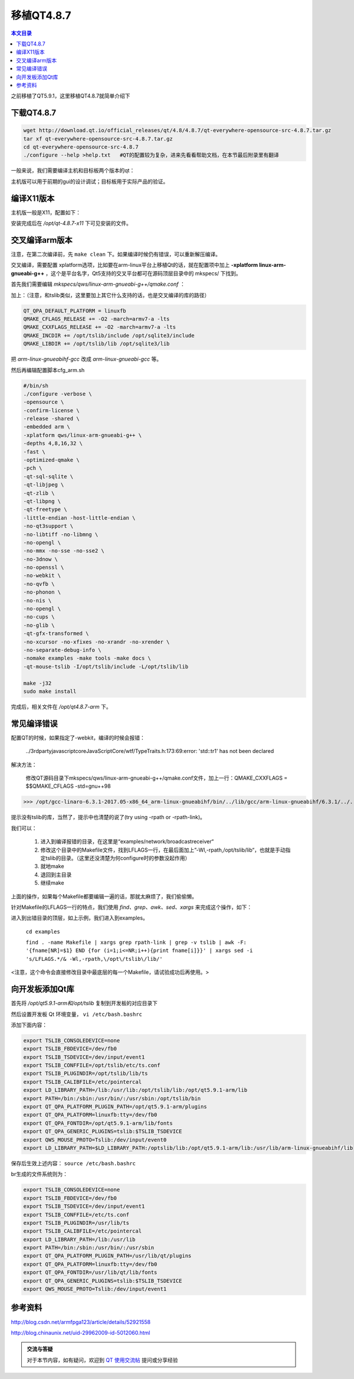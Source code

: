 移植QT4.8.7
===================================

.. contents:: 本文目录

之前移植了QT5.9.1，这里移植QT4.8.7就简单介绍下

下载QT4.8.7
-----------------------------------

.. code-block:: bash

    wget http://download.qt.io/official_releases/qt/4.8/4.8.7/qt-everywhere-opensource-src-4.8.7.tar.gz
    tar xf qt-everywhere-opensource-src-4.8.7.tar.gz
    cd qt-everywhere-opensource-src-4.8.7
    ./configure --help >help.txt   #QT的配置较为复杂，进来先看看帮助文档，在本节最后附录里有翻译

一般来说，我们需要编译主机和目标板两个版本的qt：

主机版可以用于前期的gui的设计调试；目标板用于实际产品的验证。

编译X11版本
------------------------------------

主机版一般是X11，配置如下：

.. code-block:: bash
   :caption: cfg_X11.sh
    
    #!/bin/bash
    ./configure -prefix /opt/qt-4.8.7-x11 -opensource -make tools   
    #安装位置，开源版本，编译qt工具（makeqpf,qtconfig）
    make -j32		#约10分钟
    sudo make install

安装完成后在 */opt/qt-4.8.7-x11* 下可见安装的文件。


交叉编译arm版本
----------------------------------------

注意，在第二次编译前，先 ``make clean`` 下。如果编译时候仍有错误，可以重新解压编译。

交叉编译，需要配置 xplatform选项，比如要在arm-linux平台上移植Qt的话，就在配置项中加上 **-xplatform linux-arm-gnueabi-g++** ，这个是平台名字，Qt5支持的交叉平台都可在源码顶层目录中的 mkspecs/ 下找到。

首先我们需要编辑 *mkspecs/qws/linux-arm-gnueabi-g++/qmake.conf* ：

加上：（注意，和tslib类似，这里要加上其它什么支持的话，也是交叉编译的库的路径）

.. code-block:: bash

    QT_QPA_DEFAULT_PLATFORM = linuxfb
    QMAKE_CFLAGS_RELEASE += -O2 -march=armv7-a -lts
    QMAKE_CXXFLAGS_RELEASE += -O2 -march=armv7-a -lts
    QMAKE_INCDIR += /opt/tslib/include /opt/sqlite3/include
    QMAKE_LIBDIR += /opt/tslib/lib /opt/sqlite3/lib


把 *arm-linux-gnueabihf-gcc* 改成 *arm-linux-gnueabi-gcc* 等。

然后再编辑配置脚本cfg_arm.sh

.. code-block:: bash

    #/bin/sh
    ./configure -verbose \
    -opensource \
    -confirm-license \
    -release -shared \
    -embedded arm \
    -xplatform qws/linux-arm-gnueabi-g++ \
    -depths 4,8,16,32 \
    -fast \
    -optimized-qmake \
    -pch \
    -qt-sql-sqlite \
    -qt-libjpeg \
    -qt-zlib \
    -qt-libpng \
    -qt-freetype \
    -little-endian -host-little-endian \
    -no-qt3support \
    -no-libtiff -no-libmng \
    -no-opengl \
    -no-mmx -no-sse -no-sse2 \
    -no-3dnow \
    -no-openssl \
    -no-webkit \
    -no-qvfb \
    -no-phonon \
    -no-nis \
    -no-opengl \
    -no-cups \
    -no-glib \
    -qt-gfx-transformed \
    -no-xcursor -no-xfixes -no-xrandr -no-xrender \
    -no-separate-debug-info \
    -nomake examples -make tools -make docs \
    -qt-mouse-tslib -I/opt/tslib/include -L/opt/tslib/lib

    make -j32
    sudo make install

完成后，相关文件在 */opt/qt4.8.7-arm* 下。

常见编译错误
--------------------------------

配置QT的时候，如果指定了-webkit，编译的时候会报错：

   ../3rdparty\javascriptcore\JavaScriptCore/wtf/TypeTraits.h:173:69:error: 'std::tr1' has not been declared

解决方法：
   
   修改QT源码目录下mkspecs/qws/linux-arm-gnueabi-g++/qmake.conf文件，加上一行：QMAKE_CXXFLAGS = $$QMAKE_CFLAGS -std=gnu++98

>>> /opt/gcc-linaro-6.3.1-2017.05-x86_64_arm-linux-gnueabihf/bin/../lib/gcc/arm-linux-gnueabihf/6.3.1/../../../../arm-linux-gnueabihf/bin/ld: warning: libts.so.0, needed by /home/wcz/qt-everywhere-opensource-src-4.8.7_arm/lib/libQtGui.so, not found (try using -rpath or -rpath-link)

提示没有tslib的库，当然了，提示中也清楚的说了(try using -rpath or -rpath-link)。

我们可以：
   
   1. 进入到编译报错的目录，在这里是“examples/network/broadcastreceiver“
   2. 修改这个目录中的Makefile文件，找到LFLAGS一行，在最后面加上”-Wl,-rpath,/opt/tslib/lib“，也就是手动指定tslib的目录。（这里还没清楚为何configure时的参数没起作用）
   3. 就地make
   4. 退回到主目录
   5. 继续make

上面的操作，如果每个Makefile都要编辑一遍的话，那就太麻烦了，我们偷偷懒。

针对Makefile的LFLAGS一行的特点，我们使用 *find、grep、awk、sed、xargs* 来完成这个操作，如下：

进入到出错目录的顶层，如上示例，我们进入到examples。

   ``cd examples``

   ``find . -name Makefile | xargs grep rpath-link | grep -v tslib | awk -F: '{fname[NR]=$1} END {for (i=1;i<=NR;i++){print fname[i]}}' | xargs sed -i 's/LFLAGS.*/& -Wl,-rpath,\/opt\/tslib\/lib/'``

<注意，这个命令会直接修改目录中最底层的每一个Makefile，请试验成功后再使用。>

向开发板添加Qt库
--------------------------------------

首先将 */opt/qt5.9.1-arm和/opt/tslib* 复制到开发板的对应目录下

然后设置开发板 Qt 环境变量， ``vi /etc/bash.bashrc``

添加下面内容：

.. code-block:: bash

    export TSLIB_CONSOLEDEVICE=none
    export TSLIB_FBDEVICE=/dev/fb0
    export TSLIB_TSDEVICE=/dev/input/event1
    export TSLIB_CONFFILE=/opt/tslib/etc/ts.conf
    export TSLIB_PLUGINDIR=/opt/tslib/lib/ts
    export TSLIB_CALIBFILE=/etc/pointercal
    export LD_LIBRARY_PATH=/lib:/usr/lib:/opt/tslib/lib:/opt/qt5.9.1-arm/lib
    export PATH=/bin:/sbin:/usr/bin/:/usr/sbin:/opt/tslib/bin
    export QT_QPA_PLATFORM_PLUGIN_PATH=/opt/qt5.9.1-arm/plugins
    export QT_QPA_PLATFORM=linuxfb:tty=/dev/fb0
    export QT_QPA_FONTDIR=/opt/qt5.9.1-arm/lib/fonts
    export QT_QPA_GENERIC_PLUGINS=tslib:$TSLIB_TSDEVICE
    export QWS_MOUSE_PROTO=Tslib:/dev/input/event0
    export LD_LIBRARY_PATH=$LD_LIBRARY_PATH:/optslib/lib:/opt/qt5.9.1-arm/lib:/usr/lib/arm-linux-gnueabihf/lib

保存后生效上述内容： ``source /etc/bash.bashrc``

br生成的文件系统则为：

.. code-block:: bash

    export TSLIB_CONSOLEDEVICE=none
    export TSLIB_FBDEVICE=/dev/fb0
    export TSLIB_TSDEVICE=/dev/input/event1
    export TSLIB_CONFFILE=/etc/ts.conf
    export TSLIB_PLUGINDIR=/usr/lib/ts
    export TSLIB_CALIBFILE=/etc/pointercal
    export LD_LIBRARY_PATH=/lib:/usr/lib
    export PATH=/bin:/sbin:/usr/bin/:/usr/sbin
    export QT_QPA_PLATFORM_PLUGIN_PATH=/usr/lib/qt/plugins
    export QT_QPA_PLATFORM=linuxfb:tty=/dev/fb0
    export QT_QPA_FONTDIR=/usr/lib/qt/lib/fonts
    export QT_QPA_GENERIC_PLUGINS=tslib:$TSLIB_TSDEVICE
    export QWS_MOUSE_PROTO=Tslib:/dev/input/event1

参考资料
-----------------------------------

http://blog.csdn.net/armfpga123/article/details/52921558

http://blog.chinaunix.net/uid-29962009-id-5012060.html

.. admonition:: 交流与答疑

    对于本节内容，如有疑问，欢迎到 `QT 使用交流帖 <http://bbs.lichee.pro/d/16-qt>`_ 提问或分享经验
